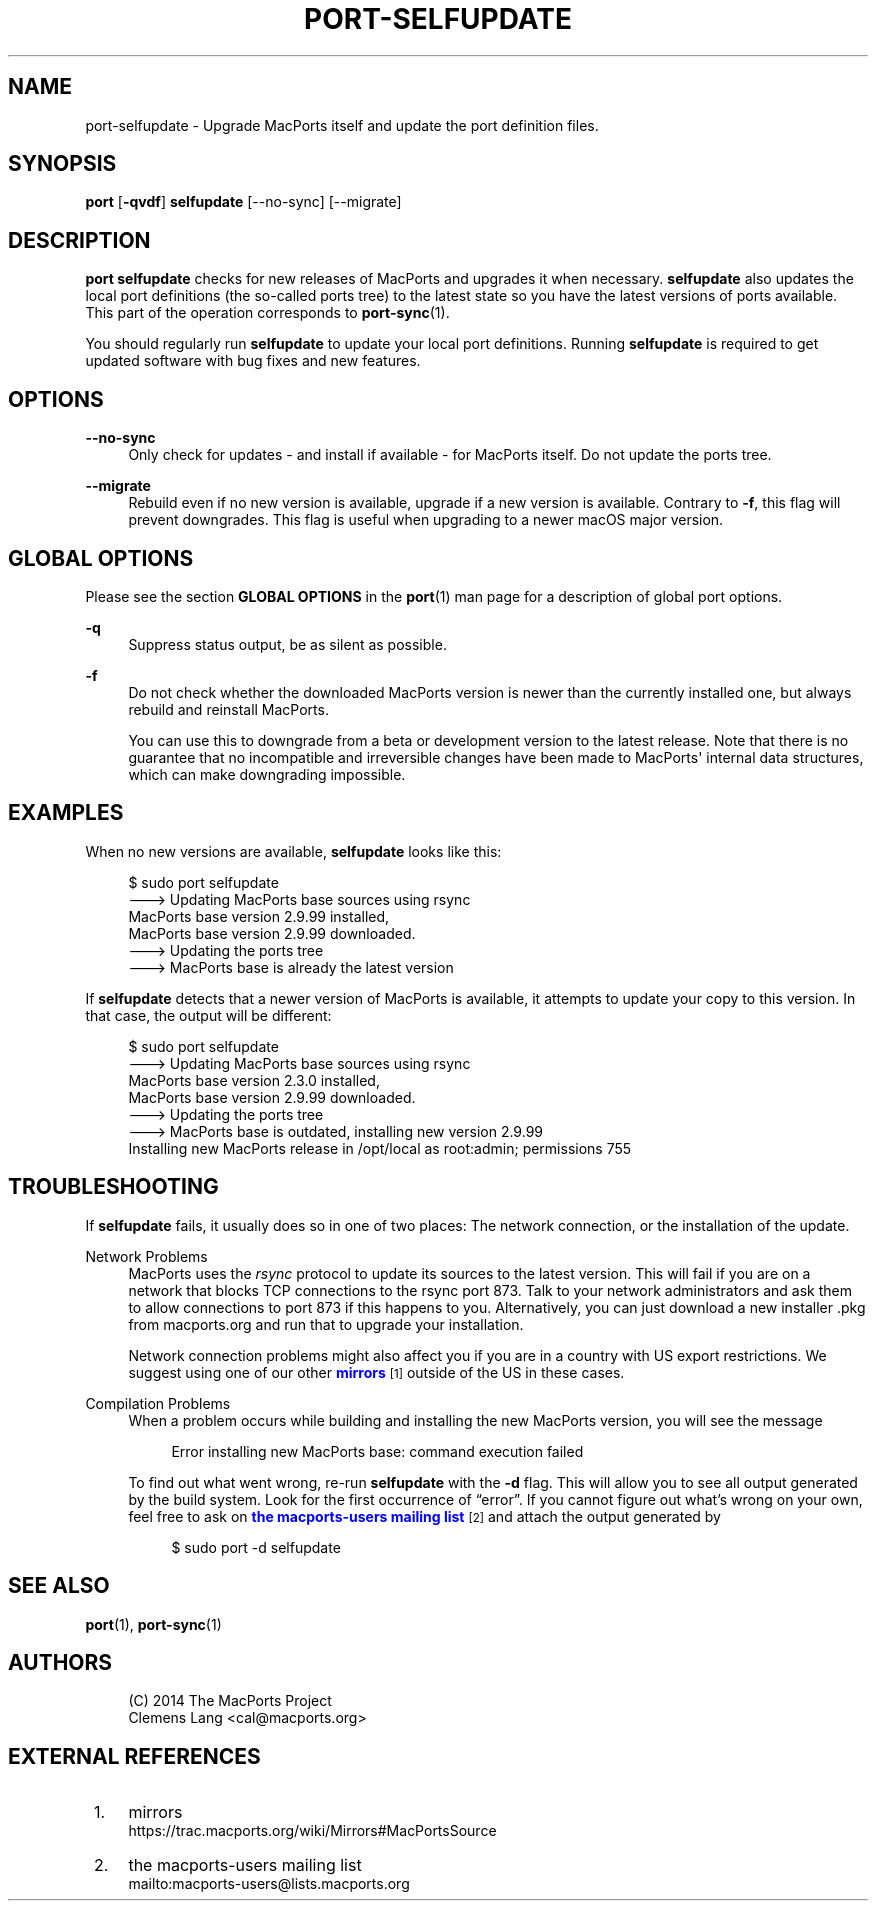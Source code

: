 '\" t
.TH "PORT\-SELFUPDATE" "1" "2\&.9\&.99" "MacPorts 2\&.9\&.99" "MacPorts Manual"
.\" -----------------------------------------------------------------
.\" * Define some portability stuff
.\" -----------------------------------------------------------------
.\" ~~~~~~~~~~~~~~~~~~~~~~~~~~~~~~~~~~~~~~~~~~~~~~~~~~~~~~~~~~~~~~~~~
.\" http://bugs.debian.org/507673
.\" http://lists.gnu.org/archive/html/groff/2009-02/msg00013.html
.\" ~~~~~~~~~~~~~~~~~~~~~~~~~~~~~~~~~~~~~~~~~~~~~~~~~~~~~~~~~~~~~~~~~
.ie \n(.g .ds Aq \(aq
.el       .ds Aq '
.\" -----------------------------------------------------------------
.\" * set default formatting
.\" -----------------------------------------------------------------
.\" disable hyphenation
.nh
.\" disable justification (adjust text to left margin only)
.ad l
.\" -----------------------------------------------------------------
.\" * MAIN CONTENT STARTS HERE *
.\" -----------------------------------------------------------------
.SH "NAME"
port-selfupdate \- Upgrade MacPorts itself and update the port definition files\&.
.SH "SYNOPSIS"
.sp
.nf
\fBport\fR [\fB\-qvdf\fR] \fBselfupdate\fR [\-\-no\-sync] [\-\-migrate]
.fi
.SH "DESCRIPTION"
.sp
\fBport selfupdate\fR checks for new releases of MacPorts and upgrades it when necessary\&. \fBselfupdate\fR also updates the local port definitions (the so\-called ports tree) to the latest state so you have the latest versions of ports available\&. This part of the operation corresponds to \fBport-sync\fR(1)\&.
.sp
You should regularly run \fBselfupdate\fR to update your local port definitions\&. Running \fBselfupdate\fR is required to get updated software with bug fixes and new features\&.
.SH "OPTIONS"
.PP
\fB\-\-no\-sync\fR
.RS 4
Only check for updates \- and install if available \- for MacPorts itself\&. Do not update the ports tree\&.
.RE
.PP
\fB\-\-migrate\fR
.RS 4
Rebuild even if no new version is available, upgrade if a new version is available\&. Contrary to
\fB\-f\fR, this flag will prevent downgrades\&. This flag is useful when upgrading to a newer macOS major version\&.
.RE
.SH "GLOBAL OPTIONS"
.sp
Please see the section \fBGLOBAL OPTIONS\fR in the \fBport\fR(1) man page for a description of global port options\&.
.PP
\fB\-q\fR
.RS 4
Suppress status output, be as silent as possible\&.
.RE
.PP
\fB\-f\fR
.RS 4
Do not check whether the downloaded MacPorts version is newer than the currently installed one, but always rebuild and reinstall MacPorts\&.

You can use this to downgrade from a beta or development version to the latest release\&. Note that there is no guarantee that no incompatible and irreversible changes have been made to MacPorts\*(Aq internal data structures, which can make downgrading impossible\&.
.RE
.SH "EXAMPLES"
.sp
When no new versions are available, \fBselfupdate\fR looks like this:
.sp
.if n \{\
.RS 4
.\}
.nf
$ sudo port selfupdate
\-\-\-> Updating MacPorts base sources using rsync
MacPorts base version 2\&.9\&.99 installed,
MacPorts base version 2\&.9\&.99 downloaded\&.
\-\-\-> Updating the ports tree
\-\-\-> MacPorts base is already the latest version
.fi
.if n \{\
.RE
.\}
.sp
If \fBselfupdate\fR detects that a newer version of MacPorts is available, it attempts to update your copy to this version\&. In that case, the output will be different:
.sp
.if n \{\
.RS 4
.\}
.nf
$ sudo port selfupdate
\-\-\-> Updating MacPorts base sources using rsync
MacPorts base version 2\&.3\&.0 installed,
MacPorts base version 2\&.9\&.99 downloaded\&.
\-\-\-> Updating the ports tree
\-\-\-> MacPorts base is outdated, installing new version 2\&.9\&.99
Installing new MacPorts release in /opt/local as root:admin; permissions 755
.fi
.if n \{\
.RE
.\}
.SH "TROUBLESHOOTING"
.sp
If \fBselfupdate\fR fails, it usually does so in one of two places: The network connection, or the installation of the update\&.
.PP
Network Problems
.RS 4
MacPorts uses the
\fIrsync\fR
protocol to update its sources to the latest version\&. This will fail if you are on a network that blocks TCP connections to the rsync port 873\&. Talk to your network administrators and ask them to allow connections to port 873 if this happens to you\&. Alternatively, you can just download a new installer \&.pkg from macports\&.org and run that to upgrade your installation\&.
.sp
Network connection problems might also affect you if you are in a country with US export restrictions\&. We suggest using one of our other
\m[blue]\fBmirrors\fR\m[]\&\s-2\u[1]\d\s+2
outside of the US in these cases\&.
.RE
.PP
Compilation Problems
.RS 4
When a problem occurs while building and installing the new MacPorts version, you will see the message
.sp
.if n \{\
.RS 4
.\}
.nf
Error installing new MacPorts base: command execution failed
.fi
.if n \{\
.RE
.\}
.sp
To find out what went wrong, re\-run
\fBselfupdate\fR
with the
\fB\-d\fR
flag\&. This will allow you to see all output generated by the build system\&. Look for the first occurrence of \(lqerror\(rq\&. If you cannot figure out what\(cqs wrong on your own, feel free to ask on
\m[blue]\fBthe macports\-users mailing list\fR\m[]\&\s-2\u[2]\d\s+2
and attach the output generated by
.sp
.if n \{\
.RS 4
.\}
.nf
$ sudo port \-d selfupdate
.fi
.if n \{\
.RE
.\}
.RE
.SH "SEE ALSO"
.sp
\fBport\fR(1), \fBport-sync\fR(1)
.SH "AUTHORS"
.sp
.if n \{\
.RS 4
.\}
.nf
(C) 2014 The MacPorts Project
Clemens Lang <cal@macports\&.org>
.fi
.if n \{\
.RE
.\}
.SH "EXTERNAL REFERENCES"
.IP " 1." 4
mirrors
.RS 4
\%https://trac.macports.org/wiki/Mirrors#MacPortsSource
.RE
.IP " 2." 4
the macports-users mailing list
.RS 4
\%mailto:macports-users@lists.macports.org
.RE
